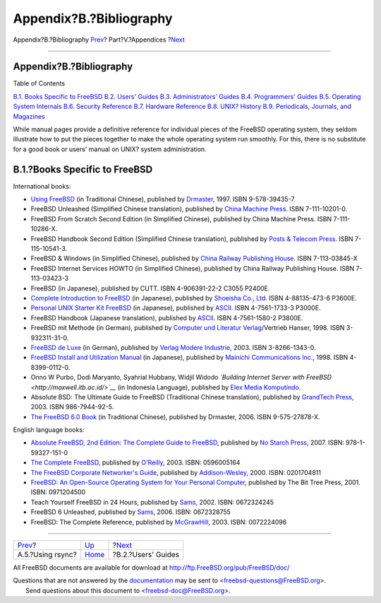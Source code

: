 ========================
Appendix?B.?Bibliography
========================

.. raw:: html

   <div class="navheader">

Appendix?B.?Bibliography
`Prev <mirrors-rsync.html>`__?
Part?V.?Appendices
?\ `Next <bibliography-userguides.html>`__

--------------

.. raw:: html

   </div>

.. raw:: html

   <div class="appendix">

.. raw:: html

   <div class="titlepage" xmlns="">

.. raw:: html

   <div>

.. raw:: html

   <div>

Appendix?B.?Bibliography
------------------------

.. raw:: html

   </div>

.. raw:: html

   </div>

.. raw:: html

   </div>

.. raw:: html

   <div class="toc">

.. raw:: html

   <div class="toc-title">

Table of Contents

.. raw:: html

   </div>

`B.1. Books Specific to
FreeBSD <bibliography.html#bibliography-freebsd>`__
`B.2. Users' Guides <bibliography-userguides.html>`__
`B.3. Administrators' Guides <bibliography-adminguides.html>`__
`B.4. Programmers' Guides <bibliography-programmers.html>`__
`B.5. Operating System Internals <bibliography-osinternals.html>`__
`B.6. Security Reference <bibliography-security.html>`__
`B.7. Hardware Reference <bibliography-hardware.html>`__
`B.8. UNIX? History <bibliography-history.html>`__
`B.9. Periodicals, Journals, and
Magazines <bibliography-journals.html>`__

.. raw:: html

   </div>

While manual pages provide a definitive reference for individual pieces
of the FreeBSD operating system, they seldom illustrate how to put the
pieces together to make the whole operating system run smoothly. For
this, there is no substitute for a good book or users' manual on UNIX?
system administration.

.. raw:: html

   <div class="sect1">

.. raw:: html

   <div class="titlepage" xmlns="">

.. raw:: html

   <div>

.. raw:: html

   <div>

B.1.?Books Specific to FreeBSD
------------------------------

.. raw:: html

   </div>

.. raw:: html

   </div>

.. raw:: html

   </div>

International books:

.. raw:: html

   <div class="itemizedlist">

-  `Using
   FreeBSD <http://jdli.tw.FreeBSD.org/publication/book/freebsd2/index.htm>`__
   (in Traditional Chinese), published by
   `Drmaster <http://www.drmaster.com.tw/>`__, 1997. ISBN 9-578-39435-7.

-  FreeBSD Unleashed (Simplified Chinese translation), published by
   `China Machine Press <http://www.hzbook.com/>`__. ISBN 7-111-10201-0.

-  FreeBSD From Scratch Second Edition (in Simplified Chinese),
   published by China Machine Press. ISBN 7-111-10286-X.

-  FreeBSD Handbook Second Edition (Simplified Chinese translation),
   published by `Posts & Telecom Press <http://www.ptpress.com.cn/>`__.
   ISBN 7-115-10541-3.

-  FreeBSD & Windows (in Simplified Chinese), published by `China
   Railway Publishing House <http://www.tdpress.com/>`__. ISBN
   7-113-03845-X

-  FreeBSD Internet Services HOWTO (in Simplified Chinese), published by
   China Railway Publishing House. ISBN 7-113-03423-3

-  FreeBSD (in Japanese), published by CUTT. ISBN 4-906391-22-2 C3055
   P2400E.

-  `Complete Introduction to
   FreeBSD <http://www.shoeisha.com/book/Detail.asp?bid=650>`__ (in
   Japanese), published by `Shoeisha Co.,
   Ltd <http://www.shoeisha.co.jp/>`__. ISBN 4-88135-473-6 P3600E.

-  `Personal UNIX Starter Kit
   FreeBSD <http://www.ascii.co.jp/pb/book1/shinkan/detail/1322785.html>`__
   (in Japanese), published by `ASCII <http://www.ascii.co.jp/>`__. ISBN
   4-7561-1733-3 P3000E.

-  FreeBSD Handbook (Japanese translation), published by
   `ASCII <http://www.ascii.co.jp/>`__. ISBN 4-7561-1580-2 P3800E.

-  FreeBSD mit Methode (in German), published by `Computer und Literatur
   Verlag <http://www.cul.de>`__/Vertrieb Hanser, 1998. ISBN
   3-932311-31-0.

-  `FreeBSD de Luxe <http://www.mitp.de/vmi/mitp/detail/pWert/1343/>`__
   (in German), published by `Verlag Modere
   Industrie <http://www.mitp.de>`__, 2003. ISBN 3-8266-1343-0.

-  `FreeBSD Install and Utilization
   Manual <http://www.pc.mycom.co.jp/FreeBSD/install-manual.html>`__ (in
   Japanese), published by `Mainichi Communications
   Inc. <http://www.pc.mycom.co.jp/>`__, 1998. ISBN 4-8399-0112-0.

-  Onno W Purbo, Dodi Maryanto, Syahrial Hubbany, Widjil Widodo
   *`Building Internet Server with
   FreeBSD <http://maxwell.itb.ac.id/>`__* (in Indonesia Language),
   published by `Elex Media Komputindo <http://www.elexmedia.co.id/>`__.

-  Absolute BSD: The Ultimate Guide to FreeBSD (Traditional Chinese
   translation), published by `GrandTech
   Press <http://www.grandtech.com.tw/>`__, 2003. ISBN 986-7944-92-5.

-  `The FreeBSD 6.0 Book <http://www.twbsd.org/cht/book/>`__ (in
   Traditional Chinese), published by Drmaster, 2006. ISBN
   9-575-27878-X.

.. raw:: html

   </div>

English language books:

.. raw:: html

   <div class="itemizedlist">

-  `Absolute FreeBSD, 2nd Edition: The Complete Guide to
   FreeBSD <http://www.absoluteFreeBSD.com/>`__, published by `No Starch
   Press <http://www.nostarch.com/>`__, 2007. ISBN: 978-1-59327-151-0

-  `The Complete
   FreeBSD <http://www.freebsdmall.com/cgi-bin/fm/bsdcomp>`__, published
   by `O'Reilly <http://www.oreilly.com/>`__, 2003. ISBN: 0596005164

-  `The FreeBSD Corporate Networker's
   Guide <http://www.freebsd-corp-net-guide.com/>`__, published by
   `Addison-Wesley <http://www.awl.com/aw/>`__, 2000. ISBN: 0201704811

-  `FreeBSD: An Open-Source Operating System for Your Personal
   Computer <http://andrsn.stanford.edu/FreeBSD/introbook/>`__,
   published by The Bit Tree Press, 2001. ISBN: 0971204500

-  Teach Yourself FreeBSD in 24 Hours, published by
   `Sams <http://www.samspublishing.com/>`__, 2002. ISBN: 0672324245

-  FreeBSD 6 Unleashed, published by
   `Sams <http://www.samspublishing.com/>`__, 2006. ISBN: 0672328755

-  FreeBSD: The Complete Reference, published by
   `McGrawHill <http://books.mcgraw-hill.com>`__, 2003. ISBN: 0072224096

.. raw:: html

   </div>

.. raw:: html

   </div>

.. raw:: html

   </div>

.. raw:: html

   <div class="navfooter">

--------------

+----------------------------------+----------------------------+----------------------------------------------+
| `Prev <mirrors-rsync.html>`__?   | `Up <appendices.html>`__   | ?\ `Next <bibliography-userguides.html>`__   |
+----------------------------------+----------------------------+----------------------------------------------+
| A.5.?Using rsync?                | `Home <index.html>`__      | ?B.2.?Users' Guides                          |
+----------------------------------+----------------------------+----------------------------------------------+

.. raw:: html

   </div>

All FreeBSD documents are available for download at
http://ftp.FreeBSD.org/pub/FreeBSD/doc/

| Questions that are not answered by the
  `documentation <http://www.FreeBSD.org/docs.html>`__ may be sent to
  <freebsd-questions@FreeBSD.org\ >.
|  Send questions about this document to <freebsd-doc@FreeBSD.org\ >.
